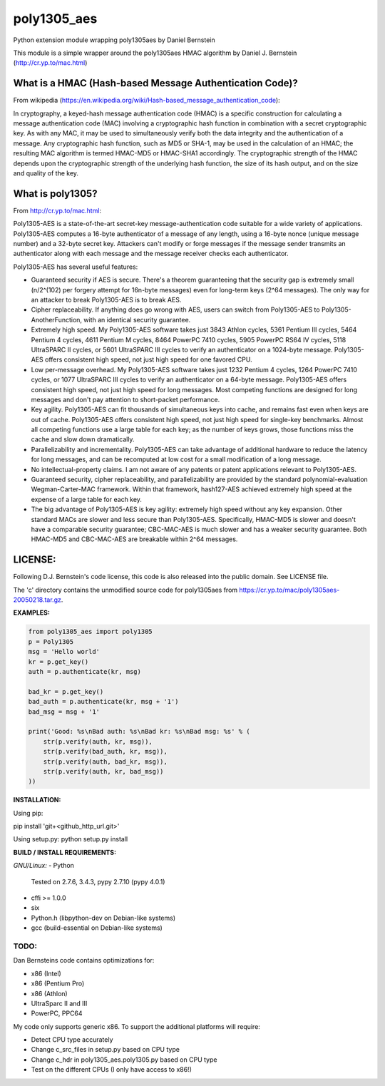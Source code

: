 ===============
poly1305_aes
===============

Python extension module wrapping poly1305aes by Daniel Bernstein

This module is a simple wrapper around the poly1305aes HMAC algorithm
by Daniel J. Bernstein (http://cr.yp.to/mac.html)

What is a HMAC (Hash-based Message Authentication Code)?
--------------------------------------------------------
From wikipedia (https://en.wikipedia.org/wiki/Hash-based_message_authentication_code):

In cryptography, a keyed-hash message authentication code (HMAC) is a specific construction for calculating a message authentication code (MAC) involving a cryptographic hash function in combination with a secret cryptographic key. As with any MAC, it may be used to simultaneously verify both the data integrity and the authentication of a message. Any cryptographic hash function, such as MD5 or SHA-1, may be used in the calculation of an HMAC; the resulting MAC algorithm is termed HMAC-MD5 or HMAC-SHA1 accordingly. The cryptographic strength of the HMAC depends upon the cryptographic strength of the underlying hash function, the size of its hash output, and on the size and quality of the key.

What is poly1305?
-----------------
From http://cr.yp.to/mac.html:

Poly1305-AES is a state-of-the-art secret-key message-authentication code suitable for a wide variety of applications.
Poly1305-AES computes a 16-byte authenticator of a message of any length, using a 16-byte nonce (unique message number) and a 32-byte secret key. Attackers can't modify or forge messages if the message sender transmits an authenticator along with each message and the message receiver checks each authenticator.

Poly1305-AES has several useful features:

- Guaranteed security if AES is secure. There's a theorem guaranteeing that the security gap is extremely small (n/2^(102) per forgery attempt for 16n-byte messages) even for long-term keys (2^64 messages). The only way for an attacker to break Poly1305-AES is to break AES.

- Cipher replaceability. If anything does go wrong with AES, users can switch from Poly1305-AES to Poly1305-AnotherFunction, with an identical security guarantee.

- Extremely high speed. My Poly1305-AES software takes just 3843 Athlon cycles, 5361 Pentium III cycles, 5464 Pentium 4 cycles, 4611 Pentium M cycles, 8464 PowerPC 7410 cycles, 5905 PowerPC RS64 IV cycles, 5118 UltraSPARC II cycles, or 5601 UltraSPARC III cycles to verify an authenticator on a 1024-byte message. Poly1305-AES offers consistent high speed, not just high speed for one favored CPU.

- Low per-message overhead. My Poly1305-AES software takes just 1232 Pentium 4 cycles, 1264 PowerPC 7410 cycles, or 1077 UltraSPARC III cycles to verify an authenticator on a 64-byte message. Poly1305-AES offers consistent high speed, not just high speed for long messages. Most competing functions are designed for long messages and don't pay attention to short-packet performance.

- Key agility. Poly1305-AES can fit thousands of simultaneous keys into cache, and remains fast even when keys are out of cache. Poly1305-AES offers consistent high speed, not just high speed for single-key benchmarks. Almost all competing functions use a large table for each key; as the number of keys grows, those functions miss the cache and slow down dramatically.

- Parallelizability and incrementality. Poly1305-AES can take advantage of additional hardware to reduce the latency for long messages, and can be recomputed at low cost for a small modification of a long message.

- No intellectual-property claims. I am not aware of any patents or patent applications relevant to Poly1305-AES.

- Guaranteed security, cipher replaceability, and parallelizability are provided by the standard polynomial-evaluation Wegman-Carter-MAC framework. Within that framework, hash127-AES achieved extremely high speed at the expense of a large table for each key. 

- The big advantage of Poly1305-AES is key agility: extremely high speed without any key expansion. Other standard MACs are slower and less secure than Poly1305-AES. Specifically, HMAC-MD5 is slower and doesn't have a comparable security guarantee; CBC-MAC-AES is much slower and has a weaker security guarantee. Both HMAC-MD5 and CBC-MAC-AES are breakable within 2^64 messages. 


LICENSE:
--------
Following D.J. Bernstein's code license, this code is also released into the 
public domain. See LICENSE file.


The 'c' directory contains the unmodified source code for poly1305aes from
https://cr.yp.to/mac/poly1305aes-20050218.tar.gz.

**EXAMPLES:**

.. code-block:: python

    from poly1305_aes import poly1305
    p = Poly1305
    msg = 'Hello world'
    kr = p.get_key()
    auth = p.authenticate(kr, msg)

    bad_kr = p.get_key()
    bad_auth = p.authenticate(kr, msg + '1')
    bad_msg = msg + '1'

    print('Good: %s\nBad auth: %s\nBad kr: %s\nBad msg: %s' % (
        str(p.verify(auth, kr, msg)),
        str(p.verify(bad_auth, kr, msg)),
        str(p.verify(auth, bad_kr, msg)),
        str(p.verify(auth, kr, bad_msg))
    ))


**INSTALLATION:**

Using pip:

pip install 'git+<github_http_url.git>'

Using setup.py:
python setup.py install

**BUILD / INSTALL REQUIREMENTS:**

*GNU/Linux:*
- Python
  Tested on 2.7.6, 3.4.3, pypy 2.7.10 (pypy 4.0.1)
- cffi >= 1.0.0
- six
- Python.h (libpython-dev on Debian-like systems)
- gcc (build-essential on Debian-like systems)

TODO:
=====
Dan Bernsteins code contains optimizations for:

- x86 (Intel)
- x86 (Pentium Pro)
- x86 (Athlon)
- UltraSparc II and III
- PowerPC, PPC64

My code only supports generic x86. To support the additional platforms will require:

- Detect CPU type accurately
- Change c_src_files in setup.py based on CPU type
- Change c_hdr in poly1305_aes.poly1305.py based on CPU type
- Test on the different CPUs (I only have access to x86!)
